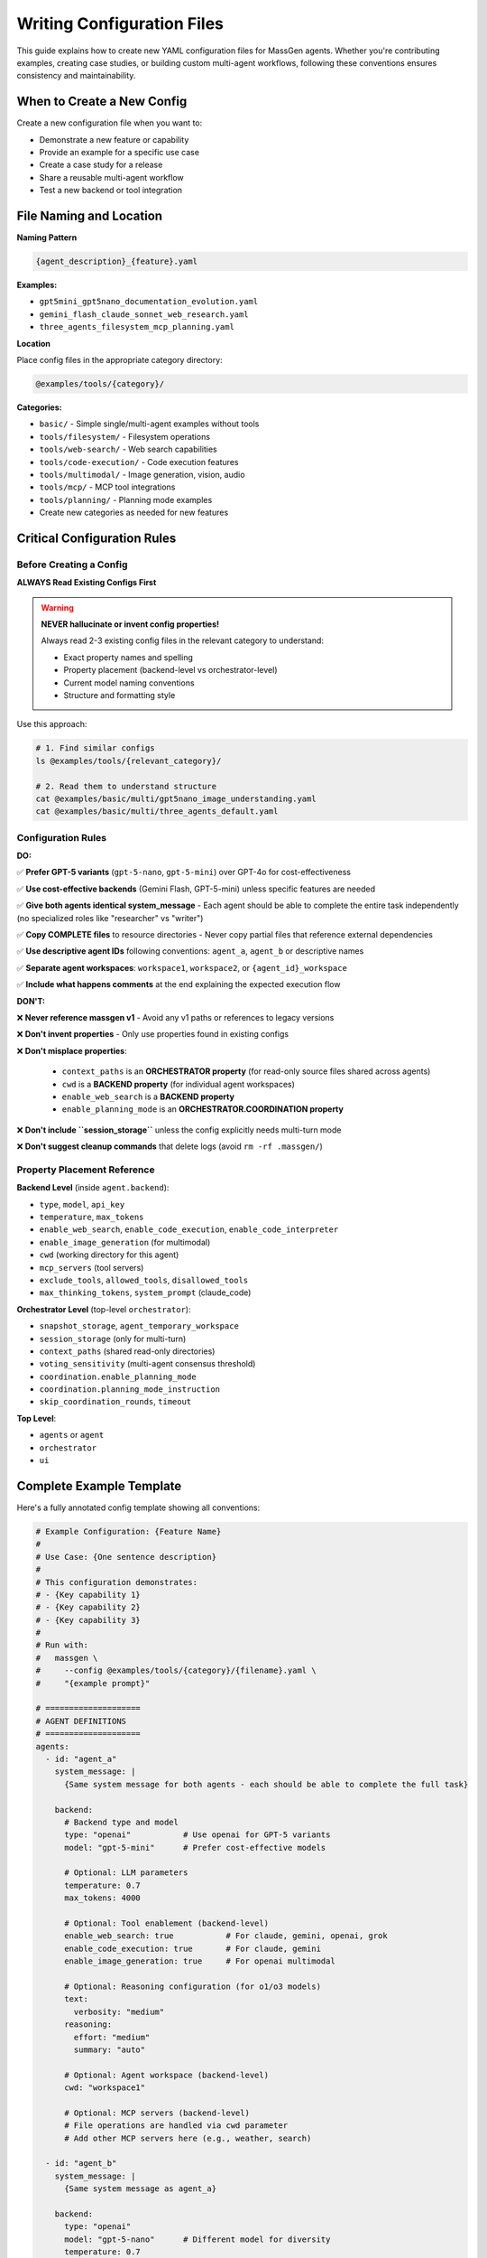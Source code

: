 Writing Configuration Files
===========================

This guide explains how to create new YAML configuration files for MassGen agents. Whether you're contributing examples, creating case studies, or building custom multi-agent workflows, following these conventions ensures consistency and maintainability.

When to Create a New Config
----------------------------

Create a new configuration file when you want to:

* Demonstrate a new feature or capability
* Provide an example for a specific use case
* Create a case study for a release
* Share a reusable multi-agent workflow
* Test a new backend or tool integration

File Naming and Location
-------------------------

**Naming Pattern**

.. code-block:: text

   {agent_description}_{feature}.yaml

**Examples:**

* ``gpt5mini_gpt5nano_documentation_evolution.yaml``
* ``gemini_flash_claude_sonnet_web_research.yaml``
* ``three_agents_filesystem_mcp_planning.yaml``

**Location**

Place config files in the appropriate category directory:

.. code-block:: text

   @examples/tools/{category}/

**Categories:**

* ``basic/`` - Simple single/multi-agent examples without tools
* ``tools/filesystem/`` - Filesystem operations
* ``tools/web-search/`` - Web search capabilities
* ``tools/code-execution/`` - Code execution features
* ``tools/multimodal/`` - Image generation, vision, audio
* ``tools/mcp/`` - MCP tool integrations
* ``tools/planning/`` - Planning mode examples
* Create new categories as needed for new features

Critical Configuration Rules
-----------------------------

Before Creating a Config
~~~~~~~~~~~~~~~~~~~~~~~~~

**ALWAYS Read Existing Configs First**

.. warning::

   **NEVER hallucinate or invent config properties!**

   Always read 2-3 existing config files in the relevant category to understand:

   * Exact property names and spelling
   * Property placement (backend-level vs orchestrator-level)
   * Current model naming conventions
   * Structure and formatting style

Use this approach:

.. code-block:: bash

   # 1. Find similar configs
   ls @examples/tools/{relevant_category}/

   # 2. Read them to understand structure
   cat @examples/basic/multi/gpt5nano_image_understanding.yaml
   cat @examples/basic/multi/three_agents_default.yaml

Configuration Rules
~~~~~~~~~~~~~~~~~~~

**DO:**

✅ **Prefer GPT-5 variants** (``gpt-5-nano``, ``gpt-5-mini``) over GPT-4o for cost-effectiveness

✅ **Use cost-effective backends** (Gemini Flash, GPT-5-mini) unless specific features are needed

✅ **Give both agents identical system_message** - Each agent should be able to complete the entire task independently (no specialized roles like "researcher" vs "writer")

✅ **Copy COMPLETE files** to resource directories - Never copy partial files that reference external dependencies

✅ **Use descriptive agent IDs** following conventions: ``agent_a``, ``agent_b`` or descriptive names

✅ **Separate agent workspaces**: ``workspace1``, ``workspace2``, or ``{agent_id}_workspace``

✅ **Include what happens comments** at the end explaining the expected execution flow

**DON'T:**

❌ **Never reference massgen v1** - Avoid any v1 paths or references to legacy versions

❌ **Don't invent properties** - Only use properties found in existing configs

❌ **Don't misplace properties**:

   * ``context_paths`` is an **ORCHESTRATOR property** (for read-only source files shared across agents)
   * ``cwd`` is a **BACKEND property** (for individual agent workspaces)
   * ``enable_web_search`` is a **BACKEND property**
   * ``enable_planning_mode`` is an **ORCHESTRATOR.COORDINATION property**

❌ **Don't include ``session_storage``** unless the config explicitly needs multi-turn mode

❌ **Don't suggest cleanup commands** that delete logs (avoid ``rm -rf .massgen/``)

Property Placement Reference
~~~~~~~~~~~~~~~~~~~~~~~~~~~~~

**Backend Level** (inside ``agent.backend``):

* ``type``, ``model``, ``api_key``
* ``temperature``, ``max_tokens``
* ``enable_web_search``, ``enable_code_execution``, ``enable_code_interpreter``
* ``enable_image_generation`` (for multimodal)
* ``cwd`` (working directory for this agent)
* ``mcp_servers`` (tool servers)
* ``exclude_tools``, ``allowed_tools``, ``disallowed_tools``
* ``max_thinking_tokens``, ``system_prompt`` (claude_code)

**Orchestrator Level** (top-level ``orchestrator``):

* ``snapshot_storage``, ``agent_temporary_workspace``
* ``session_storage`` (only for multi-turn)
* ``context_paths`` (shared read-only directories)
* ``voting_sensitivity`` (multi-agent consensus threshold)
* ``coordination.enable_planning_mode``
* ``coordination.planning_mode_instruction``
* ``skip_coordination_rounds``, ``timeout``

**Top Level**:

* ``agents`` or ``agent``
* ``orchestrator``
* ``ui``

Complete Example Template
--------------------------

Here's a fully annotated config template showing all conventions:

.. code-block:: yaml

   # Example Configuration: {Feature Name}
   #
   # Use Case: {One sentence description}
   #
   # This configuration demonstrates:
   # - {Key capability 1}
   # - {Key capability 2}
   # - {Key capability 3}
   #
   # Run with:
   #   massgen \
   #     --config @examples/tools/{category}/{filename}.yaml \
   #     "{example prompt}"

   # ====================
   # AGENT DEFINITIONS
   # ====================
   agents:
     - id: "agent_a"
       system_message: |
         {Same system message for both agents - each should be able to complete the full task}

       backend:
         # Backend type and model
         type: "openai"           # Use openai for GPT-5 variants
         model: "gpt-5-mini"      # Prefer cost-effective models

         # Optional: LLM parameters
         temperature: 0.7
         max_tokens: 4000

         # Optional: Tool enablement (backend-level)
         enable_web_search: true           # For claude, gemini, openai, grok
         enable_code_execution: true       # For claude, gemini
         enable_image_generation: true     # For openai multimodal

         # Optional: Reasoning configuration (for o1/o3 models)
         text:
           verbosity: "medium"
         reasoning:
           effort: "medium"
           summary: "auto"

         # Optional: Agent workspace (backend-level)
         cwd: "workspace1"

         # Optional: MCP servers (backend-level)
         # File operations are handled via cwd parameter
         # Add other MCP servers here (e.g., weather, search)

     - id: "agent_b"
       system_message: |
         {Same system message as agent_a}

       backend:
         type: "openai"
         model: "gpt-5-nano"      # Different model for diversity
         temperature: 0.7
         max_tokens: 4000

         # Agent workspace
         cwd: "workspace2"

   # ====================
   # ORCHESTRATOR CONFIGURATION
   # ====================
   orchestrator:
     # Workspace directories
     snapshot_storage: "massgen_logs/snapshots"
     agent_temporary_workspace: "massgen_logs/temp_workspaces"

     # Multi-turn mode (ONLY include if needed)
     # session_storage: "massgen_logs/sessions"

     # Voting sensitivity (multi-agent only)
     # Controls consensus threshold for agent voting
     # Options: "lenient" (default, faster decisions) | "balanced" (moderate agreement)
     voting_sensitivity: "balanced"

     # Optional: Planning mode coordination
     coordination:
       enable_planning_mode: true
       planning_mode_instruction: |
         PLANNING MODE: Describe your intended actions.
         Do not execute MCP tools during coordination.
         Save execution for final presentation phase.

     # Optional: Shared read-only context (orchestrator-level)
     context_paths:
       - path: "@examples/resources/v{X.Y.Z}-example/{subdirectory}"
         permission: "read"

   # ====================
   # UI CONFIGURATION
   # ====================
   ui:
     display_type: "rich_terminal"
     logging_enabled: true

   # ====================
   # EXECUTION FLOW
   # ====================
   # What happens:
   # 1. {Step 1 description}
   # 2. {Step 2 description}
   # 3. {Step 3 description}
   # 4. {Final outcome}

Resource Files
--------------

If your config needs source files for testing (e.g., code files to analyze, documents to process):

**Resource Directory Pattern:**

.. code-block:: text

   @examples/resources/v{X.Y.Z}-example/{subdirectory}/

**Examples:**

* ``@examples/resources/v0.0.29-example/python_project/``
* ``@examples/resources/v0.0.30-example/documentation/``

**Rules:**

1. Copy **COMPLETE, self-contained files** to resource directories
2. Never copy partial files that reference external dependencies
3. Files in resource directories shouldn't change when MassGen code evolves
4. Reference resources via ``context_paths`` at orchestrator level

Example resource setup:

.. code-block:: yaml

   orchestrator:
     context_paths:
       - path: "@examples/resources/v0.0.29-example/python_project"
         permission: "read"

Config Creation Workflow
-------------------------

Follow this workflow to create a new config:

**Step 1: Research Existing Configs**

.. code-block:: bash

   # Find similar configs
   ls @examples/tools/{relevant_category}/
   ls @examples/basic/multi/

   # Read 2-3 examples to understand structure
   cat @examples/basic/multi/gpt5nano_image_understanding.yaml
   cat @examples/tools/mcp/multimcp_gemini.yaml

**Step 2: Copy and Adapt Structure**

* Copy a similar existing config as your starting point
* Adapt values, never invent new properties
* Keep the same structure and organization

**Step 3: Configure Agents**

* Choose appropriate backend types and models
* Set identical ``system_message`` for all agents
* Configure separate ``cwd`` for each agent workspace
* Add tool enablement flags at backend level if needed

**Step 4: Configure Orchestrator**

* Set up workspace directories
* Add ``context_paths`` if sharing read-only files
* Configure ``coordination`` if using planning mode
* Only add ``session_storage`` if multi-turn is needed

**Step 5: Test the Config**

.. code-block:: bash

   # Test with a simple prompt
   massgen \
     --config @examples/tools/{category}/{your_config}.yaml \
     "Test prompt that exercises the key features"

**Step 6: Document Expected Behavior**

Add comments at the end explaining:

* What the config demonstrates
* Expected execution flow
* Key features being showcased

Validation Checklist
---------------------

Before submitting your config, verify:

Configuration Structure
~~~~~~~~~~~~~~~~~~~~~~~

☐ Follows naming convention: ``{agent1}_{agent2}_{feature}.yaml``

☐ Located in correct category: ``@examples/tools/{category}/``

☐ Header comment includes: use case, description, run command

☐ All property names match existing configs (no invented properties)

☐ Properties are at correct level (backend vs orchestrator)

Agent Configuration
~~~~~~~~~~~~~~~~~~~

☐ Uses cost-effective models (GPT-5 variants, Gemini Flash) when possible

☐ All agents have identical ``system_message`` (no specialized roles)

☐ Each agent has separate ``cwd`` workspace

☐ Tool enablement flags (``enable_web_search``, etc.) at backend level

☐ No references to massgen v1 or legacy paths

Orchestrator Configuration
~~~~~~~~~~~~~~~~~~~~~~~~~~~

☐ ``context_paths`` at orchestrator level (not per-agent)

☐ ``session_storage`` only included if multi-turn mode needed

☐ Planning mode properly configured if used

☐ Workspace directories follow convention

Resources & Testing
~~~~~~~~~~~~~~~~~~~

☐ Resource files copied to ``@examples/resources/v{X.Y.Z}-example/``

☐ Resource files are complete and self-contained

☐ Config tested and confirmed working

☐ "What happens" comments explain execution flow

Getting Help with Configs
--------------------------

AI-Assisted Config Creation
~~~~~~~~~~~~~~~~~~~~~~~~~~~~

You can use AI agents to help create configuration files:

**Option 1: Use Claude Code**

If you're using Claude Code (recommended for contributors):

.. code-block:: text

   "I need to create a config that demonstrates {feature}. Can you help me
   create a properly structured YAML config following MassGen conventions?"

Claude Code has access to all existing configs and can:

* Read existing configs to understand current conventions
* Suggest appropriate models and backends
* Ensure property placement is correct
* Validate against established patterns

**Option 2: Use the case-study-writer Agent**

The case-study-writer agent (defined in ``.claude/agents/case-study-writer.md``) is specifically trained to create configs for case studies and can:

* Propose multiple config options
* Create the actual YAML files
* Set up resource directories
* Ensure all conventions are followed

**Option 3: Manual Creation**

Follow this guide manually, using existing configs as templates.

Common Patterns
---------------

Single Agent
~~~~~~~~~~~~

.. code-block:: yaml

   agent:  # Singular
     id: "my_agent"
     backend:
       type: "claude"
       model: "claude-sonnet-4"
     system_message: "You are a helpful assistant"

Two Agents with Different Models
~~~~~~~~~~~~~~~~~~~~~~~~~~~~~~~~~

.. code-block:: yaml

   agents:  # Plural
     - id: "agent_a"
       backend:
         type: "openai"
         model: "gpt-5-mini"
       system_message: "Shared task description"

     - id: "agent_b"
       backend:
         type: "gemini"
         model: "gemini-2.5-flash"
       system_message: "Shared task description"

Agents with Filesystem Access
~~~~~~~~~~~~~~~~~~~~~~~~~~~~~~

.. code-block:: yaml

   agents:
     - id: "agent_a"
       backend:
         type: "openai"
         model: "gpt-5-mini"
         cwd: "workspace1"  # Agent workspace

   orchestrator:
     context_paths:
       - path: "@examples/resources/v0.0.29-example/source"
         permission: "read"  # Shared read-only source

Agents with MCP Tools
~~~~~~~~~~~~~~~~~~~~~

.. code-block:: yaml

   agents:
     - id: "agent_a"
       backend:
         type: "claude"
         model: "claude-sonnet-4"
         mcp_servers:
           - name: "weather"
             type: "stdio"
             command: "npx"
             args: ["-y", "@modelcontextprotocol/server-weather"]

.. note::
   File operations are handled via the ``cwd`` parameter. Don't add a filesystem MCP server manually.

Planning Mode Configuration
~~~~~~~~~~~~~~~~~~~~~~~~~~~~

.. code-block:: yaml

   orchestrator:
     coordination:
       enable_planning_mode: true
       planning_mode_instruction: |
         PLANNING MODE ACTIVE:
         1. Describe intended actions
         2. Analyze other agents' proposals
         3. Use only vote/new_answer tools
         4. DO NOT execute MCP commands
         5. Save execution for final presentation

Multi-Turn Interactive Mode
~~~~~~~~~~~~~~~~~~~~~~~~~~~~

.. code-block:: yaml

   orchestrator:
     session_storage: "massgen_logs/sessions"  # Enables multi-turn mode

See Also
--------

* :doc:`contributing` - General contribution guidelines
* :doc:`../reference/yaml_schema` - Complete YAML schema reference
* :doc:`../reference/supported_models` - Supported backends and models
* :doc:`../user_guide/backends` - Backend configuration details
* :doc:`../user_guide/mcp_integration` - MCP tool configuration
* :doc:`../quickstart/configuration` - Configuration basics
